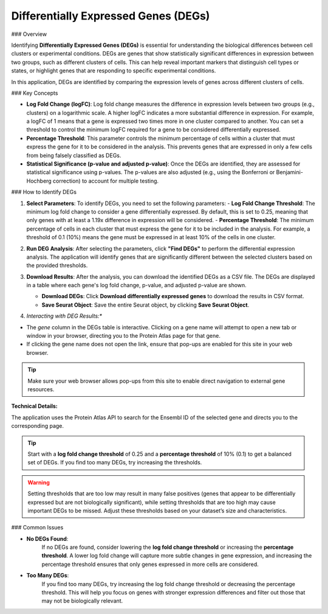 ===========================================
Differentially Expressed Genes (DEGs)
===========================================

### Overview

Identifying **Differentially Expressed Genes (DEGs)** is essential for understanding the biological differences between cell clusters or experimental conditions. DEGs are genes that show statistically significant differences in expression between two groups, such as different clusters of cells. This can help reveal important markers that distinguish cell types or states, or highlight genes that are responding to specific experimental conditions.

In this application, DEGs are identified by comparing the expression levels of genes across different clusters of cells.

### Key Concepts

- **Log Fold Change (logFC)**:  
  Log fold change measures the difference in expression levels between two groups (e.g., clusters) on a logarithmic scale. A higher logFC indicates a more substantial difference in expression. For example, a logFC of 1 means that a gene is expressed two times more in one cluster compared to another. You can set a threshold to control the minimum logFC required for a gene to be considered differentially expressed.

- **Percentage Threshold**:  
  This parameter controls the minimum percentage of cells within a cluster that must express the gene for it to be considered in the analysis. This prevents genes that are expressed in only a few cells from being falsely classified as DEGs.

- **Statistical Significance (p-value and adjusted p-value)**:  
  Once the DEGs are identified, they are assessed for statistical significance using p-values. The p-values are also adjusted (e.g., using the Bonferroni or Benjamini-Hochberg correction) to account for multiple testing.

### How to Identify DEGs

1. **Select Parameters**:  
   To identify DEGs, you need to set the following parameters:
   - **Log Fold Change Threshold**: The minimum log fold change to consider a gene differentially expressed. By default, this is set to 0.25, meaning that only genes with at least a 1.19x difference in expression will be considered.
   - **Percentage Threshold**: The minimum percentage of cells in each cluster that must express the gene for it to be included in the analysis. For example, a threshold of 0.1 (10%) means the gene must be expressed in at least 10% of the cells in one cluster.

2. **Run DEG Analysis**:  
   After selecting the parameters, click **"Find DEGs"** to perform the differential expression analysis. The application will identify genes that are significantly different between the selected clusters based on the provided thresholds.

   .. image:: ../_static/images/single_dataset_analysis/differentially_expressed_genes.png
      :width: 90%
      :align: center

3. **Download Results**:  
   After the analysis, you can download the identified DEGs as a CSV file. The DEGs are displayed in a table where each gene's log fold change, p-value, and adjusted p-value are shown.

   - **Download DEGs**: Click **Download differentially expressed genes** to download the results in CSV format.
   - **Save Seurat Object**: Save the entire Seurat object, by clicking **Save Seurat Object**.

4. *Interacting with DEG Results:**

- The `gene` column in the DEGs table is interactive. Clicking on a gene name will attempt to open a new tab or window in your browser, directing you to the Protein Atlas page for that gene.
- If clicking the gene name does not open the link, ensure that pop-ups are enabled for this site in your web browser.

.. tip::
   Make sure your web browser allows pop-ups from this site to enable direct navigation to external gene resources.

**Technical Details:**

The application uses the Protein Atlas API to search for the Ensembl ID of the selected gene and directs you to the corresponding page.

.. tip::
   Start with a **log fold change threshold** of 0.25 and a **percentage threshold** of 10% (0.1) to get a balanced set of DEGs. If you find too many DEGs, try increasing the thresholds.

.. warning::
   Setting thresholds that are too low may result in many false positives (genes that appear to be differentially expressed but are not biologically significant), while setting thresholds that are too high may cause important DEGs to be missed. Adjust these thresholds based on your dataset’s size and characteristics.


### Common Issues

- **No DEGs Found**:  
   If no DEGs are found, consider lowering the **log fold change threshold** or increasing the **percentage threshold**. A lower log fold change will capture more subtle changes in gene expression, and increasing the percentage threshold ensures that only genes expressed in more cells are considered.

- **Too Many DEGs**:  
   If you find too many DEGs, try increasing the log fold change threshold or decreasing the percentage threshold. This will help you focus on genes with stronger expression differences and filter out those that may not be biologically relevant.
